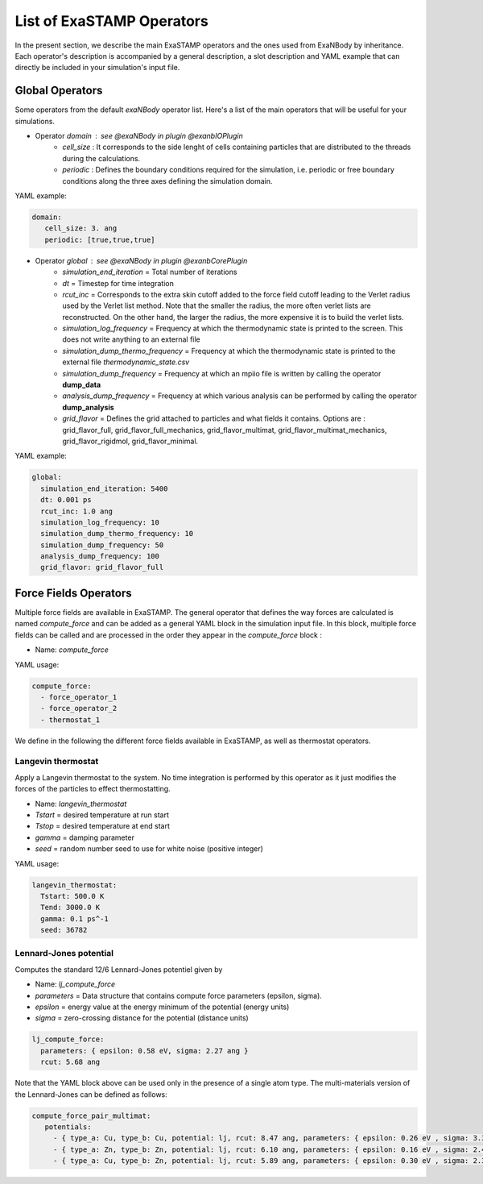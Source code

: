 List of ExaSTAMP Operators
==========================

In the present section, we describe the main ExaSTAMP operators and the ones used from ExaNBody by inheritance. Each operator's description is accompanied by a general description, a slot description and YAML example that can directly be included in your simulation's input file.


Global Operators
----------------

Some operators from the default `exaNBody` operator list. Here's a list of the main operators that will be useful for your simulations.

* Operator `domain` : see @exaNBody in plugin @exanbIOPlugin
    * `cell_size` : It corresponds to the side lenght of cells containing particles that are distributed to the threads during the calculations.
    * `periodic` : Defines the boundary conditions required for the simulation, i.e. periodic or free boundary conditions along the three axes defining the simulation domain.

YAML example:

.. code-block:: yaml
    
   domain:
      cell_size: 3. ang
      periodic: [true,true,true]

* Operator `global` :  see @exaNBody in plugin @exanbCorePlugin
    * `simulation_end_iteration` = Total number of iterations
    * `dt` = Timestep for time integration
    * `rcut_inc` = Corresponds to the extra skin cutoff added to the force field cutoff leading to the Verlet radius used by the Verlet list method. Note that the smaller the radius, the more often verlet lists are reconstructed. On the other hand, the larger the radius, the more expensive it is to build the verlet lists.
    * `simulation_log_frequency` = Frequency at which the thermodynamic state is printed to the screen. This does not write anything to an external file
    * `simulation_dump_thermo_frequency` = Frequency at which the thermodynamic state is printed to the external file `thermodynamic_state.csv`
    * `simulation_dump_frequency` = Frequency at which an mpiio file is written by calling the operator **dump_data**
    * `analysis_dump_frequency` = Frequency at which various analysis can be performed by calling the operator **dump_analysis**
    * `grid_flavor` = Defines the grid attached to particles and what fields it contains. Options are : grid_flavor_full, grid_flavor_full_mechanics, grid_flavor_multimat, grid_flavor_multimat_mechanics, grid_flavor_rigidmol, grid_flavor_minimal.

YAML example:

.. code-block:: yaml

  global:
    simulation_end_iteration: 5400
    dt: 0.001 ps
    rcut_inc: 1.0 ang
    simulation_log_frequency: 10
    simulation_dump_thermo_frequency: 10
    simulation_dump_frequency: 50
    analysis_dump_frequency: 100
    grid_flavor: grid_flavor_full

Force Fields Operators
----------------------

Multiple force fields are available in ExaSTAMP. The general operator that defines the way forces are calculated is named `compute_force` and can be added as a general YAML block in the simulation input file. In this block, multiple force fields can be called and are processed in the order they appear in the `compute_force` block :

* Name: `compute_force`

YAML usage:

.. code-block:: yaml

   compute_force:
     - force_operator_1
     - force_operator_2
     - thermostat_1

We define in the following the different force fields available in ExaSTAMP, as well as thermostat operators.

Langevin thermostat
^^^^^^^^^^^^^^^^^^^

Apply a Langevin thermostat to the system. No time integration is performed by this operator as it just modifies the forces of the particles to effect thermostatting.

* Name: `langevin_thermostat`
* `Tstart` = desired temperature at run start
* `Tstop` = desired temperature at end start
* `gamma` = damping parameter
* `seed` = random number seed to use for white noise (positive integer)  

YAML usage:

.. code-block:: yaml

   langevin_thermostat:
     Tstart: 500.0 K
     Tend: 3000.0 K     
     gamma: 0.1 ps^-1
     seed: 36782

Lennard-Jones potential
^^^^^^^^^^^^^^^^^^^^^^^

Computes the standard 12/6 Lennard-Jones potentiel given by

.. math::
   :label: pair_lj

   E = 4 \epsilon \left[ \left( \frac{\sigma}{r} \right)^{12} - \left( \frac{\sigma}{r} \right)^{6} \right] \quad \quad r < r_c


* Name: `lj_compute_force`
* `parameters` =  Data structure that contains compute force parameters (epsilon, sigma).
* `epsilon` = energy value at the energy minimum of the potential (energy units)
* `sigma` = zero-crossing distance for the potential (distance units)

.. code-block:: yaml

   lj_compute_force:
     parameters: { epsilon: 0.58 eV, sigma: 2.27 ang }
     rcut: 5.68 ang

Note that the YAML block above can be used only in the presence of a single atom type. The multi-materials version of the Lennard-Jones can be defined as follows:

.. code-block:: yaml

   compute_force_pair_multimat:
      potentials:
        - { type_a: Cu, type_b: Cu, potential: lj, rcut: 8.47 ang, parameters: { epsilon: 0.26 eV , sigma: 3.39 ang } }
        - { type_a: Zn, type_b: Zn, potential: lj, rcut: 6.10 ang, parameters: { epsilon: 0.16 eV , sigma: 2.44 ang } }
        - { type_a: Cu, type_b: Zn, potential: lj, rcut: 5.89 ang, parameters: { epsilon: 0.30 eV , sigma: 2.36 ang } }
          
